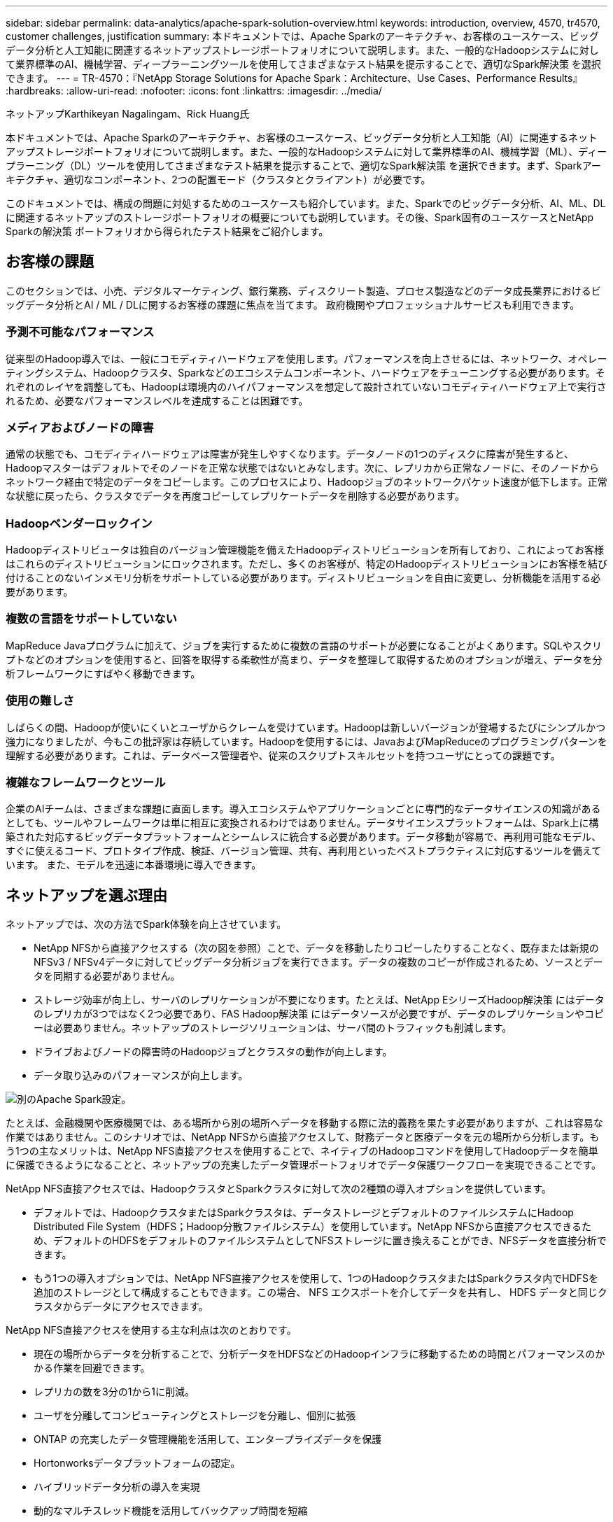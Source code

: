---
sidebar: sidebar 
permalink: data-analytics/apache-spark-solution-overview.html 
keywords: introduction, overview, 4570, tr4570, customer challenges, justification 
summary: 本ドキュメントでは、Apache Sparkのアーキテクチャ、お客様のユースケース、ビッグデータ分析と人工知能に関連するネットアップストレージポートフォリオについて説明します。また、一般的なHadoopシステムに対して業界標準のAI、機械学習、ディープラーニングツールを使用してさまざまなテスト結果を提示することで、適切なSpark解決策 を選択できます。 
---
= TR-4570：『NetApp Storage Solutions for Apache Spark：Architecture、Use Cases、Performance Results』
:hardbreaks:
:allow-uri-read: 
:nofooter: 
:icons: font
:linkattrs: 
:imagesdir: ../media/


ネットアップKarthikeyan Nagalingam、Rick Huang氏

[role="lead"]
本ドキュメントでは、Apache Sparkのアーキテクチャ、お客様のユースケース、ビッグデータ分析と人工知能（AI）に関連するネットアップストレージポートフォリオについて説明します。また、一般的なHadoopシステムに対して業界標準のAI、機械学習（ML）、ディープラーニング（DL）ツールを使用してさまざまなテスト結果を提示することで、適切なSpark解決策 を選択できます。まず、Sparkアーキテクチャ、適切なコンポーネント、2つの配置モード（クラスタとクライアント）が必要です。

このドキュメントでは、構成の問題に対処するためのユースケースも紹介しています。また、Sparkでのビッグデータ分析、AI、ML、DLに関連するネットアップのストレージポートフォリオの概要についても説明しています。その後、Spark固有のユースケースとNetApp Sparkの解決策 ポートフォリオから得られたテスト結果をご紹介します。



== お客様の課題

このセクションでは、小売、デジタルマーケティング、銀行業務、ディスクリート製造、プロセス製造などのデータ成長業界におけるビッグデータ分析とAI / ML / DLに関するお客様の課題に焦点を当てます。 政府機関やプロフェッショナルサービスも利用できます。



=== 予測不可能なパフォーマンス

従来型のHadoop導入では、一般にコモディティハードウェアを使用します。パフォーマンスを向上させるには、ネットワーク、オペレーティングシステム、Hadoopクラスタ、Sparkなどのエコシステムコンポーネント、ハードウェアをチューニングする必要があります。それぞれのレイヤを調整しても、Hadoopは環境内のハイパフォーマンスを想定して設計されていないコモディティハードウェア上で実行されるため、必要なパフォーマンスレベルを達成することは困難です。



=== メディアおよびノードの障害

通常の状態でも、コモディティハードウェアは障害が発生しやすくなります。データノードの1つのディスクに障害が発生すると、Hadoopマスターはデフォルトでそのノードを正常な状態ではないとみなします。次に、レプリカから正常なノードに、そのノードからネットワーク経由で特定のデータをコピーします。このプロセスにより、Hadoopジョブのネットワークパケット速度が低下します。正常な状態に戻ったら、クラスタでデータを再度コピーしてレプリケートデータを削除する必要があります。



=== Hadoopベンダーロックイン

Hadoopディストリビュータは独自のバージョン管理機能を備えたHadoopディストリビューションを所有しており、これによってお客様はこれらのディストリビューションにロックされます。ただし、多くのお客様が、特定のHadoopディストリビューションにお客様を結び付けることのないインメモリ分析をサポートしている必要があります。ディストリビューションを自由に変更し、分析機能を活用する必要があります。



=== 複数の言語をサポートしていない

MapReduce Javaプログラムに加えて、ジョブを実行するために複数の言語のサポートが必要になることがよくあります。SQLやスクリプトなどのオプションを使用すると、回答を取得する柔軟性が高まり、データを整理して取得するためのオプションが増え、データを分析フレームワークにすばやく移動できます。



=== 使用の難しさ

しばらくの間、Hadoopが使いにくいとユーザからクレームを受けています。Hadoopは新しいバージョンが登場するたびにシンプルかつ強力になりましたが、今もこの批評家は存続しています。Hadoopを使用するには、JavaおよびMapReduceのプログラミングパターンを理解する必要があります。これは、データベース管理者や、従来のスクリプトスキルセットを持つユーザにとっての課題です。



=== 複雑なフレームワークとツール

企業のAIチームは、さまざまな課題に直面します。導入エコシステムやアプリケーションごとに専門的なデータサイエンスの知識があるとしても、ツールやフレームワークは単に相互に変換されるわけではありません。データサイエンスプラットフォームは、Spark上に構築された対応するビッグデータプラットフォームとシームレスに統合する必要があります。データ移動が容易で、再利用可能なモデル、すぐに使えるコード、プロトタイプ作成、検証、バージョン管理、共有、再利用といったベストプラクティスに対応するツールを備えています。 また、モデルを迅速に本番環境に導入できます。



== ネットアップを選ぶ理由

ネットアップでは、次の方法でSpark体験を向上させています。

* NetApp NFSから直接アクセスする（次の図を参照）ことで、データを移動したりコピーしたりすることなく、既存または新規のNFSv3 / NFSv4データに対してビッグデータ分析ジョブを実行できます。データの複数のコピーが作成されるため、ソースとデータを同期する必要がありません。
* ストレージ効率が向上し、サーバのレプリケーションが不要になります。たとえば、NetApp EシリーズHadoop解決策 にはデータのレプリカが3つではなく2つ必要であり、FAS Hadoop解決策 にはデータソースが必要ですが、データのレプリケーションやコピーは必要ありません。ネットアップのストレージソリューションは、サーバ間のトラフィックも削減します。
* ドライブおよびノードの障害時のHadoopジョブとクラスタの動作が向上します。
* データ取り込みのパフォーマンスが向上します。


image:apache-spark-image1.png["別のApache Spark設定。"]

たとえば、金融機関や医療機関では、ある場所から別の場所へデータを移動する際に法的義務を果たす必要がありますが、これは容易な作業ではありません。このシナリオでは、NetApp NFSから直接アクセスして、財務データと医療データを元の場所から分析します。もう1つの主なメリットは、NetApp NFS直接アクセスを使用することで、ネイティブのHadoopコマンドを使用してHadoopデータを簡単に保護できるようになることと、ネットアップの充実したデータ管理ポートフォリオでデータ保護ワークフローを実現できることです。

NetApp NFS直接アクセスでは、HadoopクラスタとSparkクラスタに対して次の2種類の導入オプションを提供しています。

* デフォルトでは、HadoopクラスタまたはSparkクラスタは、データストレージとデフォルトのファイルシステムにHadoop Distributed File System（HDFS；Hadoop分散ファイルシステム）を使用しています。NetApp NFSから直接アクセスできるため、デフォルトのHDFSをデフォルトのファイルシステムとしてNFSストレージに置き換えることができ、NFSデータを直接分析できます。
* もう1つの導入オプションでは、NetApp NFS直接アクセスを使用して、1つのHadoopクラスタまたはSparkクラスタ内でHDFSを追加のストレージとして構成することもできます。この場合、 NFS エクスポートを介してデータを共有し、 HDFS データと同じクラスタからデータにアクセスできます。


NetApp NFS直接アクセスを使用する主な利点は次のとおりです。

* 現在の場所からデータを分析することで、分析データをHDFSなどのHadoopインフラに移動するための時間とパフォーマンスのかかる作業を回避できます。
* レプリカの数を3分の1から1に削減。
* ユーザを分離してコンピューティングとストレージを分離し、個別に拡張
* ONTAP の充実したデータ管理機能を活用して、エンタープライズデータを保護
* Hortonworksデータプラットフォームの認定。
* ハイブリッドデータ分析の導入を実現
* 動的なマルチスレッド機能を活用してバックアップ時間を短縮


を参照してください link:hdcs-sh-solution-overview.html["TR-4657 ：ネットアップのハイブリッドクラウドデータソリューション - Spark と Hadoop はお客様のユースケースに基づいています"^] Hadoopデータのバックアップ、クラウドからオンプレミスへのバックアップ、ディザスタリカバリ、既存のHadoopデータに対するDevTestの有効化、データ保護とマルチクラウド接続の実現、分析ワークロードの高速化を実現します。

次のセクションでは、Sparkのお客様にとって重要なストレージ機能について説明します。



=== ストレージ階層化

Hadoopストレージ階層化を使用すると、ストレージポリシーに従ってさまざまなタイプのファイルを格納できます。ストレージ・タイプには' hot ''cold ''warm ''all_sssd ''one _sssd 'が含まれます 「lazy_persist`」。

ネットアップのAFF ストレージコントローラと、ストレージポリシーが異なるSSDおよびSASドライブを搭載したEシリーズストレージコントローラでHadoopストレージの階層化を検証しました。AFF-A800のSparkクラスタには4つのコンピュートワーカーノードがあり、Eシリーズのクラスタには8つのノードがあります。主な用途は、ソリッドステートドライブ（SSD）とハードドライブディスク（HDD）のパフォーマンスを比較することです。

次の図に、ネットアップのHadoop SSD向けソリューションのパフォーマンスを示します。

image:apache-spark-image2.png["1TBのデータをソートする時間です。"]

* ベースラインNL-SAS構成では、8つのコンピューティングノードと96本のNL-SASドライブを使用しました。この構成では、1TBのデータが4分38秒で生成され、  を参照してください https://www.netapp.com/pdf.html?item=/media/16462-tr-3969.pdf["TR-3969『NetApp Eシリーズ解決策 for Hadoop』"^] クラスタとストレージ構成の詳細については、を参照してください。
* TeraGenを使用した場合、SSD構成ではNL-SAS構成よりも1TBのデータが15.66x高速で生成されました。さらに、SSD構成では、コンピューティングノードの半分とディスクドライブの半分（合計24本のSSDドライブ）が使用されていました。ジョブの完了時間に基づき、NL-SAS構成の約2倍の速さで処理されました。
* SSD構成は、TeraSortを使用してNL-SAS構成の1TBのデータを1138.36倍高速にソートしました。さらに、SSD構成では、コンピューティングノードの半分とディスクドライブの半分（合計24本のSSDドライブ）が使用されていました。そのため、ドライブあたりの速度は、NL-SAS構成の約3倍です。
* ここで重要なのは、回転式ディスクからオールフラッシュに移行することでパフォーマンスを向上させることです。コンピューティングノードの数がボトルネックになっていません。ネットアップのオールフラッシュストレージなら、ランタイムのパフォーマンスを大幅に向上できます。
* NFSでは、データがすべてプールされる機能と同等で、ワークロードに応じてコンピューティングノードの数を減らすことができました。コンピューティングノードの数を変更した場合、Apache Sparkクラスタユーザは手動でデータをリバランシングする必要がありません。




=== パフォーマンスの拡張-スケールアウト

AFF 解決策 のHadoopクラスタの処理能力を強化する必要がある場合は、適切な数のストレージコントローラを使用してデータノードを追加できます。ワークロードの特性に応じて、ストレージコントローラアレイごとにデータノードを4つから始めて、ストレージコントローラごとにデータノードを8つに増やすことを推奨します。

AFF とFAS はインプレース分析に最適です。コンピューティング要件に基づいて、ノードマネージャを追加できます。また、ノンストップオペレーション機能により、ダウンタイムなしでストレージコントローラをオンデマンドで追加できます。AFF とFAS を備えた豊富な機能を備えており、NVMeメディアのサポート、効率性の保証、データ削減、QoS、予測分析、 クラウドの階層化、レプリケーション、クラウドの導入、セキュリティお客様が要件を満たせるように、ネットアップでは、追加のライセンスコストなしでファイルシステム分析、クォータ、オンボックスロードバランシングなどの機能を提供しています。ネットアップは、同時ジョブ数やレイテンシの低減、処理の簡易化、1秒あたりのスループットの向上といった、競合他社よりも優れたパフォーマンスを提供しています。さらに、ネットアップのCloud Volumes ONTAP は、主要な3つのクラウドプロバイダすべてで動作します。



=== パフォーマンスの拡張-スケールアップ

ストレージ容量を追加する必要がある場合は、スケールアップ機能を使用して、AFF 、FAS 、およびEシリーズシステムにディスクドライブを追加できます。Cloud Volumes ONTAP を使用してストレージをPBレベルに拡張するには、使用頻度の低いデータをブロックストレージからオブジェクトストレージに階層化し、追加のコンピューティングなしでCloud Volumes ONTAP ライセンスをスタックするという2つの要素を組み合わせます。



=== 複数のプロトコル

ネットアップシステムは、SAS、iSCSI、FCP、InfiniBandなど、Hadoop導入のほとんどのプロトコルをサポートしています。 およびNFSが必要です。



=== 運用およびサポートされるソリューション

本ドキュメントに記載されているHadoopソリューションは、ネットアップによってサポートされています。これらのソリューションは、主要なHadoopディストリビュータでも認定されています。詳細については、を参照してください https://www.mapr.com/partners/partner/netapp["MapR"^] サイト、 http://hortonworks.com/partner/netapp/["Hortonworks"^] サイト、Cloudera http://www.cloudera.com/partners/partners-listing.html?q=netapp["認定資格"^] および http://www.cloudera.com/partners/solutions/netapp.html["パートナー"^] サイト：
